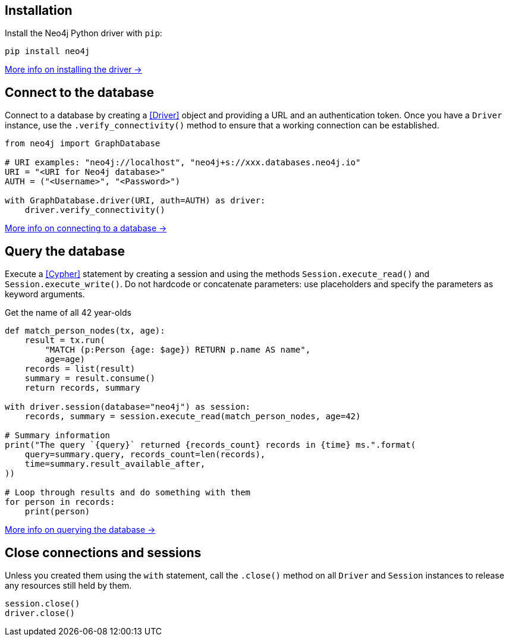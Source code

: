 == Installation

Install the Neo4j Python driver with `pip`:

[source,bash]
----
pip install neo4j
----

xref:install#install-driver[More info on installing the driver ->]


== Connect to the database

Connect to a database by creating a <<Driver>> object and providing a URL and an authentication token.
Once you have a `Driver` instance, use the `.verify_connectivity()` method to ensure that a working connection can be established.

[source,python]
----
from neo4j import GraphDatabase

# URI examples: "neo4j://localhost", "neo4j+s://xxx.databases.neo4j.io"
URI = "<URI for Neo4j database>"
AUTH = ("<Username>", "<Password>")

with GraphDatabase.driver(URI, auth=AUTH) as driver:
    driver.verify_connectivity()
----

xref:connect.adoc[More info on connecting to a database ->]


== Query the database

Execute a <<Cypher>> statement by creating a session and using the methods `Session.execute_read()` and `Session.execute_write()`.
Do not hardcode or concatenate parameters: use placeholders and specify the parameters as keyword arguments.

.Get the name of all 42 year-olds
[source, python, role=nocollapse]
----
def match_person_nodes(tx, age):
    result = tx.run(
        "MATCH (p:Person {age: $age}) RETURN p.name AS name",
        age=age)
    records = list(result)
    summary = result.consume()
    return records, summary

with driver.session(database="neo4j") as session:
    records, summary = session.execute_read(match_person_nodes, age=42)

# Summary information
print("The query `{query}` returned {records_count} records in {time} ms.".format(
    query=summary.query, records_count=len(records),
    time=summary.result_available_after,
))

# Loop through results and do something with them
for person in records:
    print(person)
----

xref:query-simple.adoc[More info on querying the database ->]


== Close connections and sessions

Unless you created them using the `with` statement, call the `.close()` method on all `Driver` and `Session` instances to release any resources still held by them.

[source,python]
session.close()
driver.close()


